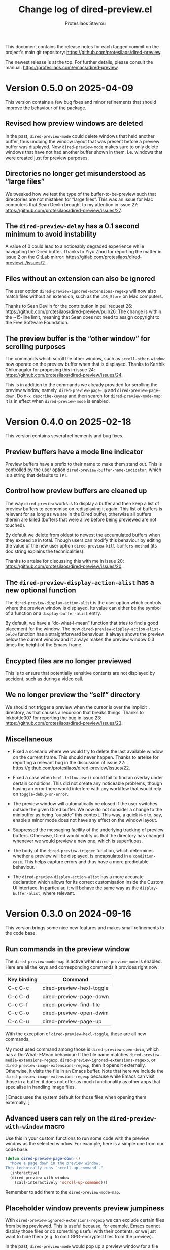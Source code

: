 #+title: Change log of dired-preview.el
#+author: Protesilaos Stavrou
#+email: info@protesilaos.com
#+options: ':t toc:nil author:t email:t num:t
#+startup: content

This document contains the release notes for each tagged commit on the
project's main git repository: <https://github.com/protesilaos/dired-preview>.

The newest release is at the top.  For further details, please consult
the manual: <https://protesilaos.com/emacs/dired-preview>.

#+toc: headlines 1 insert TOC here, with one headline level

* Version 0.5.0 on 2025-04-09
:PROPERTIES:
:CUSTOM_ID: h:bbcb8fc7-5738-4761-b0e8-853d74172a5a
:END:

This version contains a few bug fixes and minor refinements that
should improve the behaviour of the package.

** Revised how preview windows are deleted
:PROPERTIES:
:CUSTOM_ID: h:0a4464ac-2f21-4c1e-8202-3bfe0b4eff93
:END:

In the past, ~dired-preview-mode~ could delete windows that held
another buffer, thus undoing the window layout that was present before
a preview buffer was displayed. Now ~dired-preview-mode~ makes sure to
only delete windows that have not had another buffer shown in them,
i.e. windows that were created just for preview purposes.

** Directories no longer get misunderstood as "large files"
:PROPERTIES:
:CUSTOM_ID: h:c5c0206a-57ce-4ad5-a74f-96275b8aaaf2
:END:

We tweaked how we test the type of the buffer-to-be-preview such that
directories are not mistaken for "large files". This was an issue for
Mac computers that Sean Devlin brought to my attention in issue 27:
<https://github.com/protesilaos/dired-preview/issues/27>.

** The ~dired-preview-delay~ has a 0.1 second minimum to avoid instability
:PROPERTIES:
:CUSTOM_ID: h:4dcf8881-9c07-4a8e-93fa-24bedfd61db2
:END:

A value of 0 could lead to a noticeably degraded experience while
navigating the Dired buffer. Thanks to Yiyu Zhou for reporting the
matter in issue 2 on the GitLab mirror:
<https://gitlab.com/protesilaos/dired-preview/-/issues/2>.

** Files without an extension can also be ignored
:PROPERTIES:
:CUSTOM_ID: h:4d1b5c14-eb7d-473b-955a-3b3068b1a9ed
:END:

The user option ~dired-preview-ignored-extensions-regexp~ will now
also match files without an extension, such as the =.DS_Store= on Mac
computers.

Thanks to Sean Devlin for the contribution in pull request 26:
<https://github.com/protesilaos/dired-preview/pull/26>. The change is
within the ~15-line limit, meaning that Sean does not need to assign
copyright to the Free Software Foundation.

** The preview buffer is the "other window" for scrolling purposes
:PROPERTIES:
:CUSTOM_ID: h:7eb9ced9-03a7-4436-9392-6352737aee15
:END:

The commands which scroll the other window, such as
~scroll-other-window~ now operate on the preview buffer when that is
displayed. Thanks to Karthik Chikmagalur for proposing this in issue
24: <https://github.com/protesilaos/dired-preview/issues/24>.

This is in addition to the commands we already provided for scrolling
the preview window, namely, ~dired-preview-page-up~ and ~dired-preview-page-down~.
Do =M-x describe-keymap= and then search for ~dired-preview-mode-map~:
it is in effect when ~dired-preview-mode~ is enabled.

* Version 0.4.0 on 2025-02-18
:PROPERTIES:
:CUSTOM_ID: h:af454ee4-dcae-4a76-80c7-d4f9be7730c7
:END:

This version contains several refinements and bug fixes.

** Preview buffers have a mode line indicator
:PROPERTIES:
:CUSTOM_ID: h:309a2e0b-866a-45a6-b262-2d9f4c74531a
:END:

Preview buffers have a prefix to their name to make them stand out.
This is controlled by the user option ~dired-preview-buffer-name-indicator~,
which is a string that defaults to =[P]=.

** Control how preview buffers are cleaned up
:PROPERTIES:
:CUSTOM_ID: h:7e173b76-ee7b-4720-8ab3-06664f5decee
:END:

The way ~dired-preview~ works is to display a buffer and then keep a
list of preview buffers to economise on redisplaying it again. This
list of buffers is relevant for as long as we are in the Dired buffer,
otherwise all buffers therein are killed (buffers that were alive
before being previewed are not touched).

By default we delete from oldest to newest the accumulated buffers
when they exceed =10= in total. Though users can modify this behaviour
by editing the value of the new user option ~dired-preview-kill-buffers-method~
(its doc string explains the technicalities).

Thanks to artelse for discussing this with me in issue 20:
<https://github.com/protesilaos/dired-preview/issues/20>.

** The ~dired-preview-display-action-alist~ has a new optional function
:PROPERTIES:
:CUSTOM_ID: h:a51e6649-1f36-4f5b-9525-5541367d7bea
:END:

The ~dired-preview-display-action-alist~ is the user option which
controls where the preview window is displayed. Its value can either
be the symbol of a function or a ~display-buffer-alist~ entry.

By default, we have a "do-what-I-mean" function that tries to find a
good placement for the window. The new ~dired-preview-display-action-alist-below~
function has a straightforward behaviour: it always shows the preview
below the current window and it always makes the preview window 0.3
times the height of the Emacs frame.

** Encypted files are no longer previewed
:PROPERTIES:
:CUSTOM_ID: h:e93c9c41-c1ad-4e88-945a-c42962441bbe
:END:

This is to ensure that potentially sensitive contents are not
displayed by accident, such as during a video call.

** We no longer preview the "self" directory
:PROPERTIES:
:CUSTOM_ID: h:ec1bfadc-728e-4605-a8d7-25d1c595f9a1
:END:

We should not trigger a preview when the cursor is over the implicit
=.= directory, as that causes a recursion that breaks things. Thanks
to Inkbottle007 for reporting the bug in issue 23:
<https://github.com/protesilaos/dired-preview/issues/23>.

** Miscellaneous
:PROPERTIES:
:CUSTOM_ID: h:078acf4c-cf38-4053-befd-600476970d1a
:END:

- Fixed a scenario where we would try to delete the last available
  window on the current frame. This should never happen. Thanks to
  artelse for reporting a relevant bug in the discussion of issue 22:
  <https://github.com/protesilaos/dired-preview/issues/22>.

- Fixed a case when ~hexl-follow-ascii~ could fail to find an overlay
  under certain conditions. This did not create any noticeable
  problems, though having an error there would interfere with any
  workflow that would rely on ~toggle-debug-on-error~.

- The preview window will automatically be closed if the user switches
  outside the given Dired buffer. We now do not consider a change to
  the minibuffer as being "outside" this context. This way, a quick
  =M-x= to, say, enable a minor mode does not have any effect on the
  window layout.

- Suppressed the messaging facility of the underlying tracking of
  preview buffers. Otherwise, Dired would notify us that the directory
  has changed whenever we would preview a new one, which is
  superfluous.

- The body of the ~dired-preview-trigger~ function, which determines
  whether a preview will be displayed, is encapsulated in a ~condition-case~.
  This helps capture errors and thus have a more predictable behaviour.

- The ~dired-preview-display-action-alist~ has a more accurate
  declaration which allows for its correct customisation inside the
  Custom UI interface. In particular, it will behave the same way as
  the ~display-buffer-alist~, where relevant.

* Version 0.3.0 on 2024-09-16
:PROPERTIES:
:CUSTOM_ID: h:d9780c65-4e70-4188-ae17-abdef97f7ea9
:END:

This version brings some nice new features and makes small refinements
to the code base.

** Run commands in the preview window
:PROPERTIES:
:CUSTOM_ID: h:4d4e2b08-df93-4738-936b-70de1a056def
:END:

The ~dired-preview-mode-map~ is active when ~dired-preview-mode~ is
enabled. Here are all the keys and corresponding commands it provides
right now:

| Key binding | Command                   |
|-------------+---------------------------|
| C-c C-c     | dired-preview-hexl-toggle |
| C-c C-d     | dired-preview-page-down   |
| C-c C-f     | dired-preview-find-file   |
| C-c C-o     | dired-preview-open-dwim   |
| C-c C-u     | dired-preview-page-up     |

With the exception of ~dired-preview-hexl-toggle~, these are all new
commands.

My most used command among those is ~dired-preview-open-dwim~, which
has a Do-What-I-Mean behaviour: If the file name matches
~dired-preview-media-extensions-regexp~,
~dired-preview-ignored-extensions-regexp~, or
~dired-preview-image-extensions-regexp~, then it opens it externally.
Otherwise, it visits the file in an Emacs buffer. Note that here we
include the ~dired-preview-image-extensions-regexp~ because while
Emacs can visit those in a buffer, it does not offer as much
functionality as other apps that specialise in handling image files.

[ Emacs uses the system default for those files when opening them externally. ]

** Advanced users can rely on the ~dired-preview-with-window~ macro
:PROPERTIES:
:CUSTOM_ID: h:90b9c693-c217-4760-a102-a7e04308bfd9
:END:

Use this in your custom functions to run some code with the preview
window as the selected window. For example, here is a simple one from
our code base:

#+begin_src emacs-lisp
(defun dired-preview-page-down ()
  "Move a page down in the preview window.
This technically runs `scroll-up-command'."
  (interactive)
  (dired-preview-with-window
    (call-interactively 'scroll-up-command)))
#+end_src

Remember to add them to the ~dired-preview-mode-map~.

** Placeholder window prevents preview jumpiness
:PROPERTIES:
:CUSTOM_ID: h:8c0034c1-9770-456f-b8db-40fe1db7754f
:END:

Wtih ~dired-preview-ignored-extensions-regexp~ we can exclude certain
files from being previewed. This is useful because, for example, Emacs
cannot display those files or do something useful with their contents,
or we just want to hide them (e.g. to omit GPG-encrypted files from
the preview).

In the past, ~dired-preview-mode~ would pop up a preview window for a
file that could be previewed and would then hide that window for
anything matching ~dired-preview-ignored-extensions-regexp~. As a
result, windows would jump in and out of the frame layout. This could
be disorienting.

We now provide the user option ~dired-preview-ignored-show-ignored-placeholders~
which shows a placeholder window when trying to preview an ignored
file. So as we move up and down the Dired buffer, the preview window
stays in place regardless if we are on an ignored file or not.

The default value of ~dired-preview-ignored-show-ignored-placeholders~
is ~t~ because I think this is the better behaviour. Though users can
set it to ~nil~ to retain the old functionality.

Thanks to Álvaro Ramírez (xenodium) for the contribution. This was
done in pull request 15: <https://github.com/protesilaos/dired-preview/pull/15>.

The change is within the permissible limit of ~15 lines, meaning that
Álvaro does not need to assign copyright to the Free Software
Foundation.

** The ~dired-preview-display-action-alist~ replaces ~dired-preview-display-action-alist-function~
:PROPERTIES:
:CUSTOM_ID: h:250662ef-3fd3-4abe-8cf7-71c72ce4619c
:END:

The old symbol is an alias for the new one and users will be notified
accordingly while updating.

This user option is for advanced users who want to customise where and
how ~display-buffer~ places the preview window. Before, we were
accepting only the symbol of a function that would return an
appropriate action alist. Now we accept either a function's symbol or
an action alist directly.

Examples of both:

#+begin_src emacs-lisp
;; Use a function that returns an action alist:
(setq dired-preview-display-action-alist #'dired-preview-display-action-alist-dwim)

;; Use an action alist directly:
(setq dired-preview-display-action-alist
      '((display-buffer-in-side-window)
        (side . bottom)
        (window-height . 0.2)
        (preserve-size . (t . t))))
#+end_src

Check our ~dired-preview-display-action-alist-dwim~ for inspiration if
you want to have a function that returns an action alist based on,
say, the width of the frame.

** Preview of the next file works when marking for deletion
:PROPERTIES:
:CUSTOM_ID: h:68fd4a03-7ca9-489c-93bc-efdaf8faaefc
:END:

When we mark a file for deletion, Dired moves the point to the next
line. Before, this would not trigger a preview of the updated
file-at-point. Now it should work as expected.

Technically, we check if the last command is among those stored in the
variable ~dired-preview-trigger-commands~. If you think there are
more commands we need to include there, just let me know.

** The ~dired-preview-ignored-extensions-regexp~ can be ~nil~
:PROPERTIES:
:CUSTOM_ID: h:a06e0f9b-02d2-4a77-a259-eadaeff33c9e
:END:

This was always the intention, but the relevant code was not
accounting for that scenario. It should work now as intended.

* Version 0.2.0 on 2024-05-07
:PROPERTIES:
:CUSTOM_ID: h:4225d638-f5bb-4855-85c7-972ff40aad6d
:END:

This release brings many small improvements and fixes some bugs.

** The preview shows up right away on new directories
:PROPERTIES:
:CUSTOM_ID: h:e3652b69-aa81-4b71-9887-81052ff7f9f7
:END:

In the past, entering a new directory would not trigger a preview: it
would wait for some motion before doing so. This could make it seem
that the mode was not enabled in the current buffer. Now, the preview
shows up immediately.

Thanks to Nofint for the initial contribution in pull request 8:
<https://github.com/protesilaos/dired-preview/pull/8>. The changes are
small and do not require copyright assignment to the Free Software
Foundation.

** Directories are previewed as well
:PROPERTIES:
:CUSTOM_ID: h:8dae8cba-3ca7-43be-a4ba-5dd938b37f82
:END:

The contents are displayed in a Dired buffer, using the current
settings for it. This means that colours are possible icons are shown
too.

** Large files are previewed in ~hexl-mode~
:PROPERTIES:
:CUSTOM_ID: h:b4928def-5392-4e7b-8cb5-ed5c238b1b5e
:END:

As the documentation of this mode suggests:

#+begin_quote
A mode for editing binary files in hex dump format.
This is not an ordinary major mode; it alters some aspects
of the current mode’s behavior, but not all; also, you can exit
Hexl mode and return to the previous mode using C-c C-c.
#+end_quote

The =C-c C-c= key binding toggles the mode, in case you want to see
the raw output.

Thanks to Karthik Chikmagalur for the contribution. This was done on
the now defunct mailing list:
<https://lists.sr.ht/~protesilaos/general-issues/%3C871qeb56bw.fsf@gmail.com%3E>.

** Previews are displayed in a full-featured mode
:PROPERTIES:
:CUSTOM_ID: h:ea324fd1-f808-420f-b019-250e161465ff
:END:

Before, we would delay the execution of the mode hooks to speed things
up. Though this came at the cost of (i) making the buffer less capable
and (ii) forcing us to handle the execution of those hooks at a later
stage when they would be needed, which proved to be error-prone in a
number of scenaria.

** Files without an extension are still previewed
:PROPERTIES:
:CUSTOM_ID: h:a4d6b125-5ef6-409d-aded-e7b1971ac87d
:END:

This is a bug fix. Before, they would be considered as part of the
files to be ignored, per ~dired-preview-ignored-extensions-regexp~.

** Previews are not added to what ~recentf-mode~ tracks
:PROPERTIES:
:CUSTOM_ID: h:67d61ed2-3e16-49a9-bd3a-61950d9ab81b
:END:

Thanks to Juergen Hoetzel for reporting this issue and for tweaking my
suggested patch for it. This was done in pull request 12:
<https://github.com/protesilaos/dired-preview/pull/12>. The change is
small, so Juergen does not need to assign copyright to the Free
Software Foundation.

** A nil value for ~split-width-threshold~ still works
:PROPERTIES:
:CUSTOM_ID: h:493488b1-0f7d-4b44-b96d-4cd9a6bde352
:END:

We no longer consider this an error and adapt the preview accordingly.
Thanks to Juergen Hoetzel for the contribution. This was done in pull
request 11 and does not require copyright assignment:
<https://github.com/protesilaos/dired-preview/pull/11>.

** For developers: previews are done with ~cl-defmethod~
:PROPERTIES:
:CUSTOM_ID: h:d8c42eea-a540-44fd-91b4-138fdba47288
:END:

Each file type will thus have its own method on how to display the
contents in a buffer. The idea is to make this easier to extend. The
goal is to have methods that can preview PDFs and images without
blocking Emacs. Other file types can be considered as well, though
those two are the immediate priority.

* Version 0.1.0 on 2023-07-08
:PROPERTIES:
:CUSTOM_ID: h:99cbb3dd-a0f1-4d2b-a945-58531f4ab189
:END:

The ~dired-preview~ package was in a public testing phase from
2023-06-25 until today.  In the meantime, lots of changes have been
made in the interest of usability and robustness.

** Global and buffer-local modes
:PROPERTIES:
:CUSTOM_ID: h:598de101-5c1f-4fbd-8f27-709375d8950b
:END:

The ~dired-preview-mode~ is a local minor mode, while
~dired-preview-global-mode~ is its global counterpart.  Both only take
effect in Dired buffers.

The idea for a global and a local mode is to empower the user to
toggle the functionality on demand, such as when they are in a meeting
and want to disable/enable previews in a given context.

During the development phase, I had made an error regarding the scope
of what should be a local minor mode.  Thanks to Christian Tietze for
pointing it out: <https://lists.sr.ht/~protesilaos/general-issues/%3Cm1zg4noej2.fsf%40christiantietze.de%3E>.

** Preview delay runs on an idle timer
:PROPERTIES:
:CUSTOM_ID: h:b80cc550-24ee-4817-be8c-c24c5e98e4c2
:END:

Originally, previews would run on a timer that would block Emacs.
Whereas we now arrange to only trigger a preview when Emacs is idle
for a customisable amount of seconds.  Refer to the user option
~dired-preview-delay~.

** Trigger a preview in the post-command phase
:PROPERTIES:
:CUSTOM_ID: h:c298121a-5ba4-408b-b063-14022c307c47
:END:

In the original design, previews were triggered by bespoke
~dired-preview~ commands that were remapped to =n= and =p= in Dired
buffers.  This had several downsides, namely, (i) the other motions
would not pick up the trigger, (ii) we would have to remap all
possible motions, and (iii) the code was needlessly complex.

Currently, we install a local hook in the post-command phase, which
will trigger a preview if the previous command was a Dired motion.  In
future versions, we may expand the list of commands that we check for.

Thanks to Peter Prevos for reporting this in issue 1 on the GitHub
mirror: <https://github.com/protesilaos/dired-preview/issues/1>.
  
Thanks to Christian Tietze and Ed Hamilton for discussing this topic
with me on the mailing list:
<https://lists.sr.ht/~protesilaos/general-issues/%3Cm1zg4noej2.fsf%40christiantietze.de%3E>.
Commit ae93720 by Christian Tietze is based on this discussion,
although the implementation details have since been redone.

During the development phase, I had made the mistake of checking the
~last-command~, whereas I should be testing against the
~this-command~.  Thanks to Karthik Chikmagalur for pointing out my
error:
<https://lists.sr.ht/~protesilaos/general-issues/%3C87sfab8ixn.fsf%40gmail.com%3E>.

** The placement of the preview window is customisable
:PROPERTIES:
:CUSTOM_ID: h:3033401f-878d-4298-9256-228d6c249b3a
:END:

We arrange to display previews in a side window.  Due to the inherent
complexity of the ~display-buffer~ function and its accoutrements, a
user option is necessarily reserved for experienced users.  To this
end, we provide the ~dired-preview-display-action-alist-function~.
Refer to the ~dired-preview-display-action-alist-dwim~ function for
the implementation details.

Thanks to Karthik Chikmagalur for making an initial suggestion about
such a feature:
<https://lists.sr.ht/~protesilaos/general-issues/%3C87jzvp484n.fsf%40gmail.com%3E>

Thanks to Bruno Boal for discussing the user option and concomitant
function with me and for checking the relevant definitions.  This was
done via a private channel and the information is shared with
permission.

** Window placement and deletion is more robust
:PROPERTIES:
:CUSTOM_ID: h:06e6249d-8755-450e-b65e-b8f999d982a4
:END:

The idea of "preview" windows is that they are not ordinary windows
that the user can interact with.  As such, they are to be deleted when
some non-preview mode of action is taken.

Testing for such cases was extensive and required lots of changes to
the code base.  Thanks to Bruno Boal for performing the tests with me,
for brainstorming possible solutions, and for inspecting the
implementation details.  This was done via a private channel and the
information is shared with permission.

** We no longer try to preview irregular files
:PROPERTIES:
:CUSTOM_ID: h:a2ee3d09-7356-465c-8627-bdc56e9ec303
:END:

Before, ~dired-preview~ would attempt to produce a preview of named
pipes and sockets.  This was not intended and has since been
addressed.  Use 'file-regular-p' instead of 'file-exists-p'
  
Thanks to Karthik Chikmagalur for bringing this matter to my attention
and for recommending the use of ~file-regular-p~ instead of
~file-exists-p~:
<https://lists.sr.ht/~protesilaos/general-issues/%3C87pm5cnpaf.fsf%40gmail.com%3E>.

** Preview buffers are killed up to a cumulative size threshold
:PROPERTIES:
:CUSTOM_ID: h:d8ba0949-76b0-4d3a-b0f3-1bfb62280483
:END:

In the original design, we were killing preview buffers all at once.
This was wasteful because all the work we were doing in the background
to, for example, fetch a large file was discarded even though the user
could theoretically request another preview of it.

The current approach is to keep around the newer buffers in order to
speed up potential requests for another preview.  Older buffers are
discarded starting from the oldest.  The clearance of older buffers is
done until we reach a cumulative size of what is specified as the
value of the variable ~dired-preview--buffers-threshold~.

Note that the symbol includes double dashes, meaning that it is
intended for "private" (internal) purposes.  I am mentioning it here,
because this seems like a good candidate for a future user option,
subject to further refinements.

Thanks to Bruno Boal for suggesting this idea and checking its
implementation with me.  This was done via a private channel and the
information is shared with permission.
